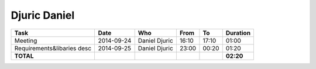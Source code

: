 Djuric Daniel
=============

================================= ========== =================== ===== ===== =========
Task                              Date       Who                 From  To    Duration
================================= ========== =================== ===== ===== =========
Meeting                           2014-09-24 Daniel Djuric       16:10 17:10   01:00
Requirements&libaries desc        2014-09-25 Daniel Djuric       23:00 00:20   01:20
**TOTAL**                                                                    **02:20**
================================= ========== =================== ===== ===== =========
